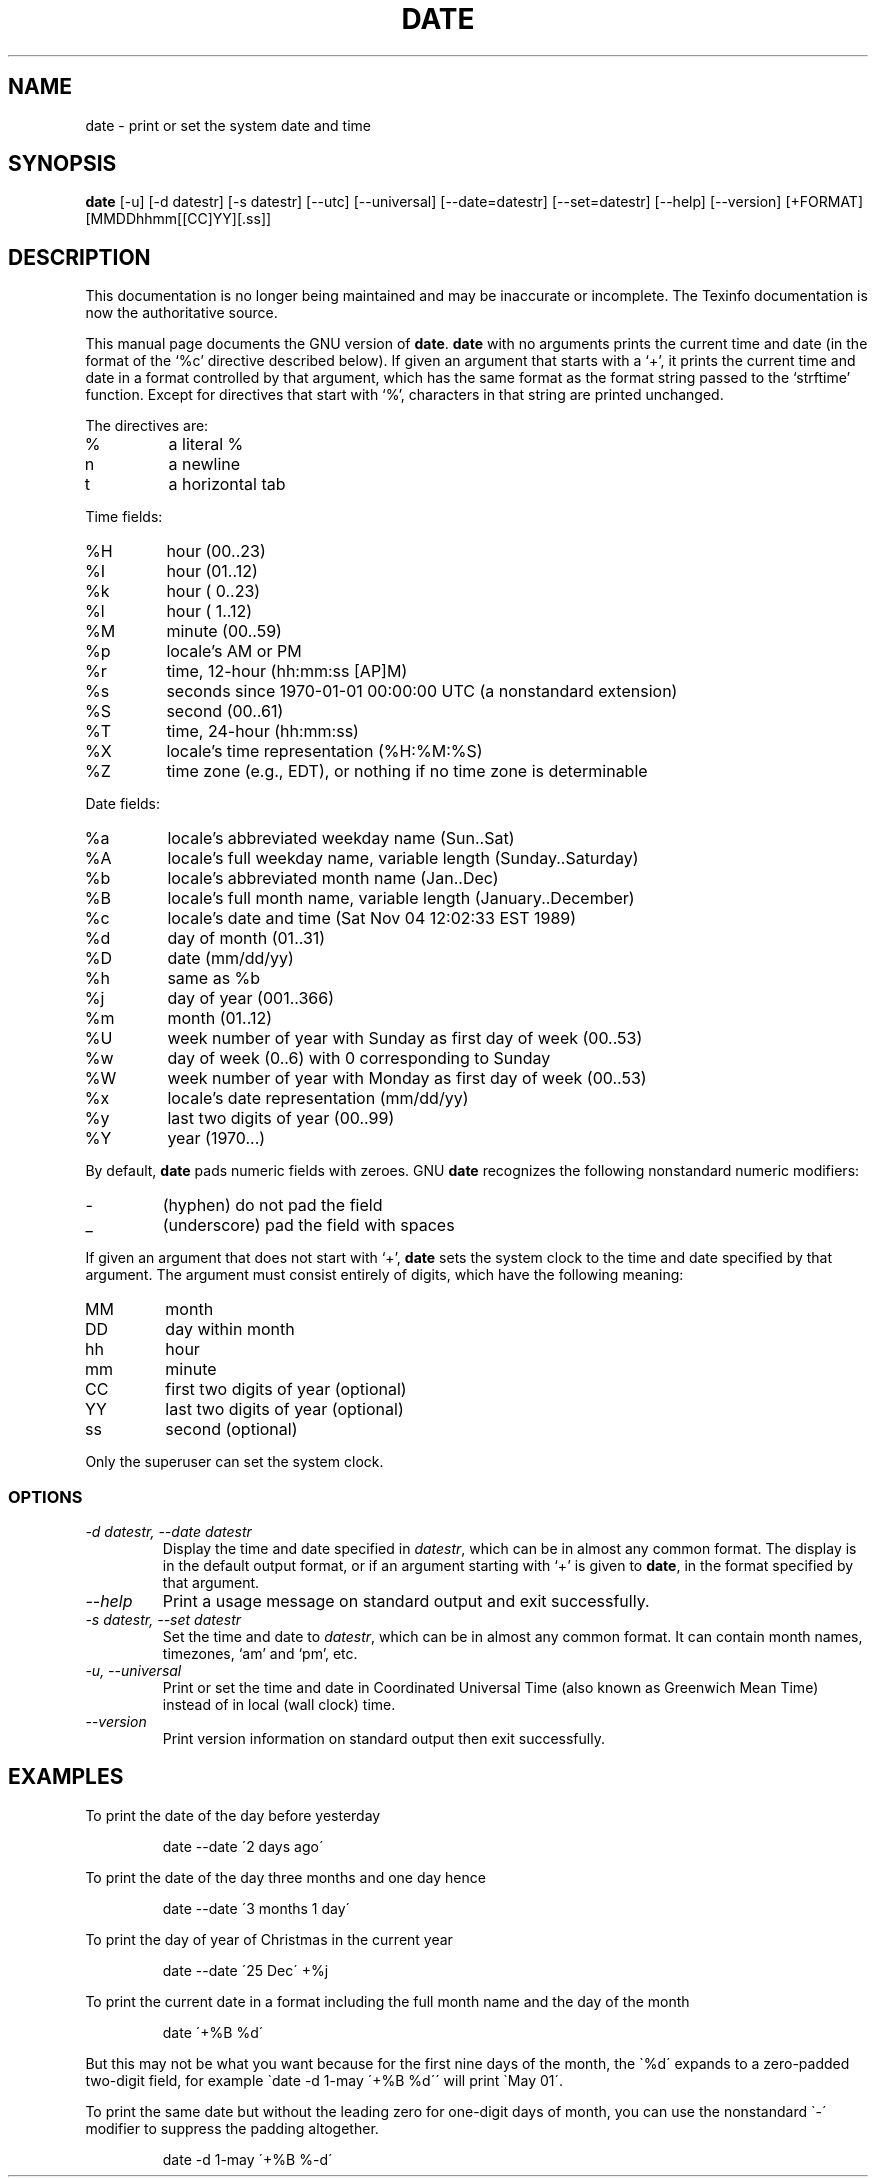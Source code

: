 .TH DATE 1 "GNU Shell Utilities" "FSF" \" -*- nroff -*-
.SH NAME
date \- print or set the system date and time
.SH SYNOPSIS
.B date
[\-u] [\-d datestr] [\-s datestr] [\-\-utc] [\-\-universal]
[\-\-date=datestr] [\-\-set=datestr] [\-\-help] [\-\-version]
[+FORMAT] [MMDDhhmm[[CC]YY][.ss]]

.SH DESCRIPTION
This documentation is no longer being maintained and may be inaccurate
or incomplete.  The Texinfo documentation is now the authoritative source.
.PP
This manual page
documents the GNU version of
.BR date .
.B date
with no arguments prints the current time and date (in the format
of the `%c' directive described below).
If given an argument that starts with a `+', it prints the current
time and date in a format controlled by that argument, which has the
same format as the format string passed to the `strftime' function.
Except for directives that start with `%', characters in that string
are printed unchanged.
.PP
The directives are:
.IP %
a literal %
.IP n
a newline
.IP t
a horizontal tab
.PP
Time fields:
.IP %H
hour (00..23)
.IP %I
hour (01..12)
.IP %k
hour ( 0..23)
.IP %l
hour ( 1..12)
.IP %M
minute (00..59)
.IP %p
locale's AM or PM
.IP %r
time, 12-hour (hh:mm:ss [AP]M)
.IP %s
seconds since 1970-01-01 00:00:00 UTC (a nonstandard extension)
.IP %S
second (00..61)
.IP %T
time, 24-hour (hh:mm:ss)
.IP %X
locale's time representation (%H:%M:%S)
.IP %Z
time zone (e.g., EDT), or nothing if no time zone is determinable
.PP
Date fields:
.IP %a
locale's abbreviated weekday name (Sun..Sat)
.IP %A
locale's full weekday name, variable length (Sunday..Saturday)
.IP %b
locale's abbreviated month name (Jan..Dec)
.IP %B
locale's full month name, variable length (January..December)
.IP %c
locale's date and time (Sat Nov 04 12:02:33 EST 1989)
.IP %d
day of month (01..31)
.IP %D
date (mm/dd/yy)
.IP %h
same as %b
.IP %j
day of year (001..366)
.IP %m
month (01..12)
.IP %U
week number of year with Sunday as first day of week (00..53)
.IP %w
day of week (0..6) with 0 corresponding to Sunday
.IP %W
week number of year with Monday as first day of week (00..53)
.IP %x
locale's date representation (mm/dd/yy)
.IP %y
last two digits of year (00..99)
.IP %Y
year (1970...)
.PP
By default, 
.BR date
pads numeric fields with zeroes.
GNU
.BR date
recognizes the following nonstandard numeric modifiers:
.IP \-
(hyphen) do not pad the field
.IP _
(underscore) pad the field with spaces
.PP
If given an argument that does not start with `+',
.B date
sets the system clock to the time and date specified by that argument.
The argument must consist entirely of digits, which have the following
meaning:
.IP MM
month
.IP DD
day within month
.IP hh
hour
.IP mm
minute
.IP CC
first two digits of year (optional)
.IP YY
last two digits of year (optional)
.IP ss
second (optional)
.PP
Only the superuser can set the system clock.
.SS OPTIONS
.TP
.I "\-d datestr, \-\-date datestr"
Display the time and date specified in
.IR datestr ,
which can be in almost any common format.  The display is in
the default output format, or if an argument starting with `+' is
given to
.BR date ,
in the format specified by that argument.
.TP
.I "\-\-help"
Print a usage message on standard output and exit successfully.
.TP
.I "\-s datestr, \-\-set datestr"
Set the time and date to
.IR datestr ,
which can be in almost any common format.
It can contain month names, timezones, `am' and `pm', etc.
.TP
.I "\-u, \-\-universal"
Print or set the time and date in Coordinated Universal Time (also
known as Greenwich Mean Time) instead of in local (wall clock) time.
.TP
.I "\-\-version"
Print version information on standard output then exit successfully.
.SH EXAMPLES
.PP
To print the date of the day before yesterday
.IP
date \-\-date \'2 days ago\'
.PP
To print the date of the day three months and one day hence
.IP
date \-\-date \'3 months 1 day\'
.PP
To print the day of year of Christmas in the current year
.IP
date --date \'25 Dec\' +%j
.PP
To print the current date in a format including the full month name and
the day of the month
.IP
date \'+%B %d\'
.PP
But this may not be what you want because for the first nine days
of the month, the \`%d\' expands to a zero-padded two-digit field,
for example \`date \-d 1-may \'+%B %d\'\' will print
\`May 01\'.
.PP
To print the same date but without the leading zero for one-digit
days of month, you can use the nonstandard \`\-\' modifier to suppress
the padding altogether.
.IP
date \-d 1-may \'+%B %-d\'
